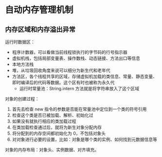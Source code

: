 * 自动内存管理机制
** 内存区域和内存溢出异常
   运行时数据区：
   + 程序计数器，可以看做当前线程锁执行的字节码的行号指示器
   + 虚拟机栈，包括局部变量表、操作数栈、动态链接、方法出口等信息
   + 本地方法栈
   + 堆，从垃圾回收角度来说可以细分为新生代和老年代
   + 方法区，各个线程共享的区域，存储虚拟机加载的类信息、常量、静态变量、即时编译后的代码等数据。这个区有时也被称为永久代
     + 运行时常量池：String.intern 方法就是将字符串放入了这个区域

   对象的创建过程：
   1. 首先去检查 new 指令的参数是否能在常量池中定位到一个类的符号引用
   2. 检查这个类是否已被加载、解析、初始化过
   3. 如果没有就执行相应的类加载过程
   4. 在类加载检查通过后，就将为新生对象分配内存
   5. 将分配到的内存空间都初始化为 0，不包括对象头
   6. 对对象进行必要的设置，比如：对象是哪个类的实例、如何找到元数据信息等

   对象的内存布局：对象头、实例数据、对齐填充。

